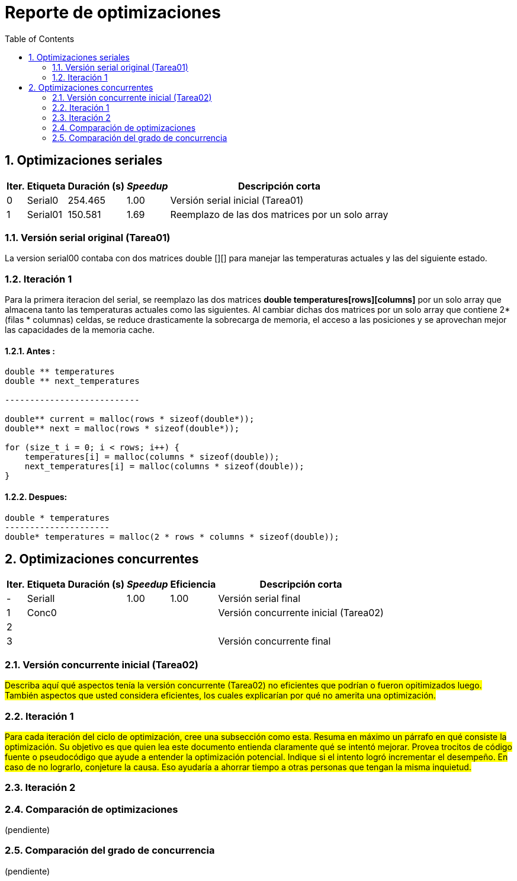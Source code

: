 = Reporte de optimizaciones
:experimental:
:nofooter:
:source-highlighter: pygments
:sectnums:
:stem: latexmath
:toc:
:xrefstyle: short



[[serial_optimizations]]
== Optimizaciones seriales

[%autowidth.stretch,options="header"]
|===
|Iter. |Etiqueta |Duración (s) |_Speedup_ |Descripción corta
|0 |Serial0 |254.465 |1.00 |Versión serial inicial (Tarea01)
|1 |Serial01 |150.581 |1.69 | Reemplazo de las dos matrices por un solo array
|===


[[serial_iter00]]
=== Versión serial original (Tarea01)

La version serial00 contaba con dos matrices double [][] para manejar las
temperaturas actuales y las del siguiente estado.


[[serial_iter01]]
=== Iteración 1

Para la primera iteracion del serial, se reemplazo las dos matrices *double
temperatures[rows][columns]* por un solo array que almacena tanto las
temperaturas actuales como las siguientes. Al cambiar dichas dos matrices
por un solo array que contiene 2*(filas * columnas) celdas, se reduce
drasticamente la sobrecarga de memoria, el acceso a las posiciones y se
aprovechan mejor las capacidades de la memoria cache.

==== Antes :
[source, bash]
----
double ** temperatures
double ** next_temperatures

---------------------------

double** current = malloc(rows * sizeof(double*));
double** next = malloc(rows * sizeof(double*));

for (size_t i = 0; i < rows; i++) {
    temperatures[i] = malloc(columns * sizeof(double));
    next_temperatures[i] = malloc(columns * sizeof(double));
}
----

==== Despues:
[source, bash]
----
double * temperatures
---------------------
double* temperatures = malloc(2 * rows * columns * sizeof(double));
----

[[concurrent_optimizations]]
== Optimizaciones concurrentes

[%autowidth.stretch,options="header"]
|===
|Iter. |Etiqueta |Duración (s) |_Speedup_ |Eficiencia |Descripción corta
|- |SerialI | |1.00 |1.00 |Versión serial final
|1 |Conc0 | | | |Versión concurrente inicial (Tarea02)
|2 | | | | |
|3 | | | | |Versión concurrente final
|===


[[conc_iter00]]
=== Versión concurrente inicial (Tarea02)

#Describa aquí qué aspectos tenía la versión concurrente (Tarea02) no eficientes que podrían o fueron opitimizados luego. También aspectos que usted considera eficientes, los cuales explicarían por qué no amerita una optimización.#

[[conc_iter01]]
=== Iteración 1

#Para cada iteración del ciclo de optimización, cree una subsección como esta. Resuma en máximo un párrafo en qué consiste la optimización. Su objetivo es que quien lea este documento entienda claramente qué se intentó mejorar. Provea trocitos de código fuente o pseudocódigo que ayude a entender la optimización potencial. Indique si el intento logró incrementar el desempeño. En caso de no lograrlo, conjeture la causa. Eso ayudaría a ahorrar tiempo a otras personas que tengan la misma inquietud.#

=== Iteración 2

[[optimization_comparison]]
=== Comparación de optimizaciones

(pendiente)


[[concurrency_comparison]]
=== Comparación del grado de concurrencia

(pendiente)

